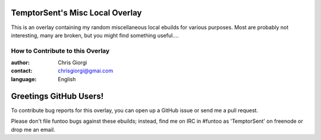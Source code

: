 TemptorSent's Misc Local Overlay
=================================
This is an overlay containing my random miscellaneous local ebuilds for various purposes.
Most are probably not interesting, many are broken, but you might find something
useful....

=================================
How to Contribute to this Overlay
=================================

:author: Chris Giorgi
:contact: chrisgiorgi@gmai.com
:language: English

Greetings GitHub Users!
=======================

To contribute bug reports for this overlay, you can open up a GitHub issue or send
me a pull request.

Please don't file funtoo bugs against these ebuilds;
instead, find me on IRC in #funtoo as 'TemptorSent' on freenode or drop me an email.
